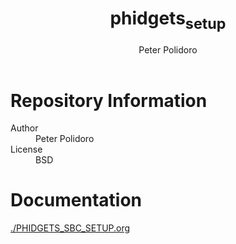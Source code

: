 #+TITLE: phidgets_setup
#+AUTHOR: Peter Polidoro
#+EMAIL: peterpolidoro@gmail.com

* Repository Information
  - Author :: Peter Polidoro
  - License :: BSD

* Documentation

  [[./PHIDGETS_SBC_SETUP.org]]
